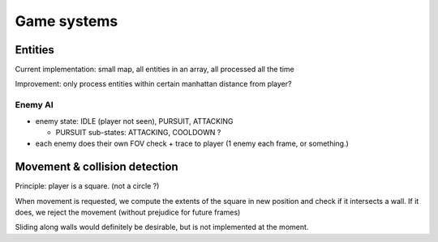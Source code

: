 ============
Game systems
============

Entities
========

Current implementation: small map, all entities in an array, all processed all the time

Improvement: only process entities within certain manhattan distance from player?

Enemy AI
--------

- enemy state: IDLE (player not seen), PURSUIT, ATTACKING

  - PURSUIT sub-states: ATTACKING, COOLDOWN ?

- each enemy does their own FOV check + trace to player (1 enemy each frame, or something.)


Movement & collision detection
==============================

Principle: player is a square. (not a circle ?)

When movement is requested, we compute the extents of the square in new position and check if it intersects a wall.
If it does, we reject the movement (without prejudice for future frames)

Sliding along walls would definitely be desirable, but is not implemented at the moment.